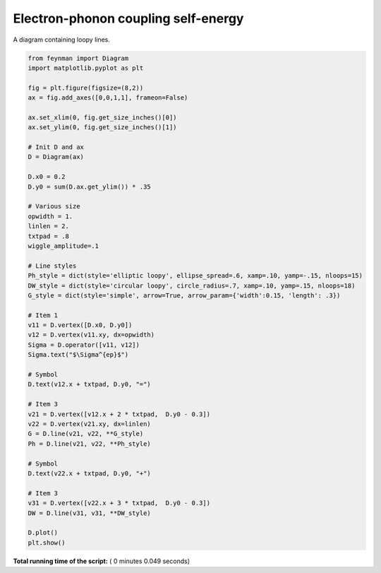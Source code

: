 

.. _sphx_glr_auto_examples_Solid_State_Physics_plot_eph.py:


Electron-phonon coupling self-energy
====================================

A diagram containing loopy lines.




.. image:: /auto_examples/Solid_State_Physics/images/sphx_glr_plot_eph_001.png
    :align: center





.. code-block:: python

    from feynman import Diagram
    import matplotlib.pyplot as plt

    fig = plt.figure(figsize=(8,2))
    ax = fig.add_axes([0,0,1,1], frameon=False)

    ax.set_xlim(0, fig.get_size_inches()[0])
    ax.set_ylim(0, fig.get_size_inches()[1])

    # Init D and ax
    D = Diagram(ax)

    D.x0 = 0.2
    D.y0 = sum(D.ax.get_ylim()) * .35

    # Various size
    opwidth = 1.
    linlen = 2.
    txtpad = .8
    wiggle_amplitude=.1

    # Line styles
    Ph_style = dict(style='elliptic loopy', ellipse_spread=.6, xamp=.10, yamp=-.15, nloops=15)
    DW_style = dict(style='circular loopy', circle_radius=.7, xamp=.10, yamp=.15, nloops=18)
    G_style = dict(style='simple', arrow=True, arrow_param={'width':0.15, 'length': .3})

    # Item 1
    v11 = D.vertex([D.x0, D.y0])
    v12 = D.vertex(v11.xy, dx=opwidth)
    Sigma = D.operator([v11, v12])
    Sigma.text("$\Sigma^{ep}$")

    # Symbol
    D.text(v12.x + txtpad, D.y0, "=")

    # Item 3
    v21 = D.vertex([v12.x + 2 * txtpad,  D.y0 - 0.3])
    v22 = D.vertex(v21.xy, dx=linlen)
    G = D.line(v21, v22, **G_style)
    Ph = D.line(v21, v22, **Ph_style)

    # Symbol
    D.text(v22.x + txtpad, D.y0, "+")

    # Item 3
    v31 = D.vertex([v22.x + 3 * txtpad,  D.y0 - 0.3])
    DW = D.line(v31, v31, **DW_style)

    D.plot()
    plt.show()

**Total running time of the script:** ( 0 minutes  0.049 seconds)



.. only :: html

 .. container:: sphx-glr-footer


  .. container:: sphx-glr-download

     :download:`Download Python source code: plot_eph.py <plot_eph.py>`



  .. container:: sphx-glr-download

     :download:`Download Jupyter notebook: plot_eph.ipynb <plot_eph.ipynb>`


.. only:: html

 .. rst-class:: sphx-glr-signature

    `Gallery generated by Sphinx-Gallery <https://sphinx-gallery.readthedocs.io>`_
